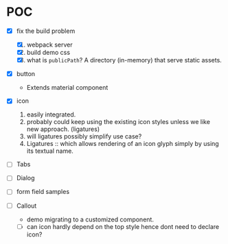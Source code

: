 * POC

  - [X] fix the build problem
    1. [X] webpack server
    2. [X] build demo css
    3. [X] what is ~publicPath~? A directory (in-memory) that serve
       static assets.

  - [X] button
    - Extends material component

  - [X] icon
    1. easily integrated.
    2. probably could keep using the existing icon styles unless we like
       new approach. (ligatures)
    3. will ligatures possibly simplify use case?
    4. Ligatures :: which allows rendering of an icon glyph simply by using its textual name.

  - [ ] Tabs

  - [ ] Dialog

  - [ ] form field samples

  - [ ] Callout
    + demo migrating to a customized component.
    + [ ] can icon hardly depend on the top style hence dont need to declare icon?
